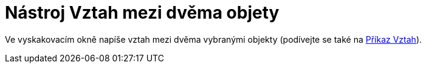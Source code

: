 = Nástroj Vztah mezi dvěma objety
:page-en: tools/Relation
ifdef::env-github[:imagesdir: /cs/modules/ROOT/assets/images]

Ve vyskakovacím okně napíše vztah mezi dvěma vybranými objekty (podívejte se také na xref:/commands/Vztah.adoc[Příkaz
Vztah]).
